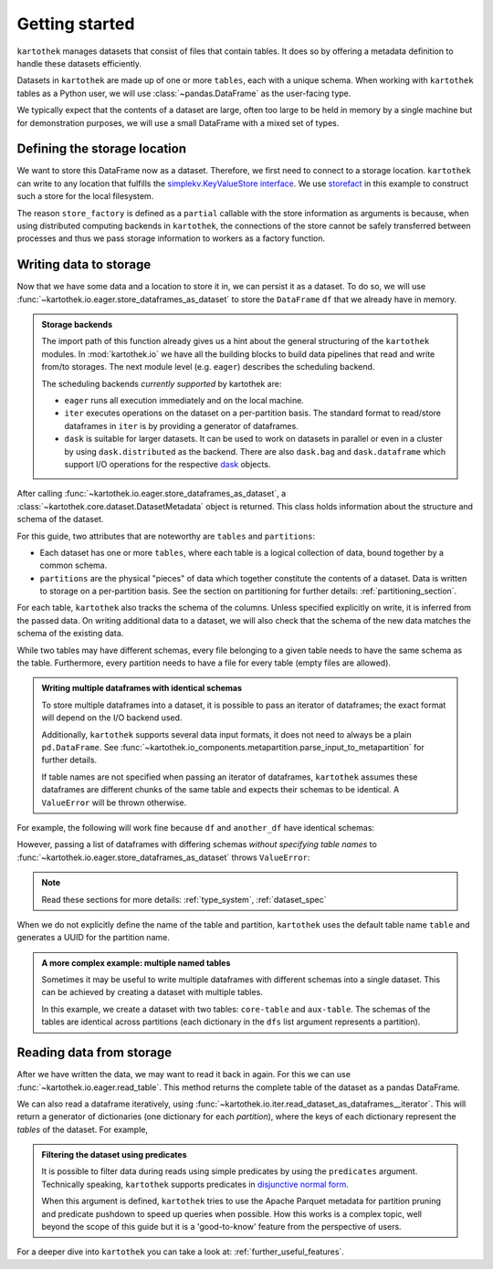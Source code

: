.. _getting_started:

===============
Getting started
===============


``kartothek`` manages datasets that consist of files that contain tables. It does so by offering
a metadata definition to handle these datasets efficiently.

Datasets in ``kartothek`` are made up of one or more ``tables``, each with a unique schema.
When working with ``kartothek`` tables as a Python user, we will use :class:`~pandas.DataFrame`
as the user-facing type.

We typically expect that the contents of a dataset are
large, often too large to be held in memory by a single machine but for demonstration
purposes, we will use a small DataFrame with a mixed set of types.

.. ipython:: python

    import numpy as np
    import pandas as pd

    df = pd.DataFrame(
        {
            "A": 1.0,
            "B": pd.Timestamp("20130102"),
            "C": pd.Series(1, index=list(range(4)), dtype="float32"),
            "D": np.array([3] * 4, dtype="int32"),
            "E": pd.Categorical(["test", "train", "test", "train"]),
            "F": "foo",
        }
    )
    df


Defining the storage location
=============================

We want to store this DataFrame now as a dataset. Therefore, we first need
to connect to a storage location. ``kartothek`` can write to any location that
fulfills the `simplekv.KeyValueStore interface`_. We use `storefact`_ in this
example to construct such a store for the local filesystem.

.. ipython:: python

    from functools import partial
    from tempfile import TemporaryDirectory
    from storefact import get_store_from_url

    dataset_dir = TemporaryDirectory()

    store_factory = partial(get_store_from_url, f"hfs://{dataset_dir.name}")


The reason ``store_factory`` is defined as a ``partial`` callable with the store
information as arguments is because, when using distributed computing backends in
``kartothek``, the connections of the store cannot be safely transferred between
processes and thus we pass storage information to workers as a factory function.


Writing data to storage
=======================

Now that we have some data and a location to store it in, we can persist it as a
dataset. To do so, we will use :func:`~kartothek.io.eager.store_dataframes_as_dataset`
to store the ``DataFrame`` ``df`` that we already have in memory.

.. ipython:: python

    from kartothek.io.eager import store_dataframes_as_dataset

    dm = store_dataframes_as_dataset(store_factory, "a_unique_dataset_identifier", df)
    dm


.. admonition:: Storage backends

    The import path of this function already gives us a hint about the general
    structuring of the ``kartothek`` modules. In :mod:`kartothek.io` we have all
    the building blocks to build data pipelines that read and write from/to storages.
    The next module level (e.g. ``eager``) describes the scheduling backend.

    The scheduling backends `currently supported` by kartothek are:

    - ``eager`` runs all execution immediately and on the local machine.
    - ``iter`` executes operations on the dataset on a per-partition basis.
      The standard format to read/store dataframes in ``iter`` is by providing
      a generator of dataframes.
    - ``dask`` is suitable for larger datasets. It can be used to work on datasets in
      parallel or even in a cluster by using ``dask.distributed`` as the backend.
      There are also ``dask.bag`` and ``dask.dataframe`` which support I/O operations
      for the respective `dask`_ objects.

After calling :func:`~kartothek.io.eager.store_dataframes_as_dataset`,
a :class:`~kartothek.core.dataset.DatasetMetadata` object is returned.
This class holds information about the structure and schema of the dataset.

.. ipython:: python

    dm.tables
    sorted(dm.partitions.keys())


For this guide, two attributes that are noteworthy are ``tables`` and ``partitions``:

- Each dataset has one or more ``tables``, where each table is a logical collection of data,
  bound together by a common schema.
- ``partitions`` are the physical "pieces" of data which together constitute the
  contents of a dataset. Data is written to storage on a per-partition basis.
  See the section on partitioning for further details: :ref:`partitioning_section`.

For each table, ``kartothek`` also tracks the schema of the columns.
Unless specified explicitly on write, it is inferred from the passed data.
On writing additional data to a dataset, we will also check that the schema
of the new data matches the schema of the existing data.

While two tables may have different schemas, every file belonging to a given table needs
to have the same schema as the table. Furthermore, every partition needs to have a file
for every table (empty files are allowed).

.. admonition:: Writing multiple dataframes with identical schemas

    To store multiple dataframes into a dataset, it is possible to pass an iterator of
    dataframes; the exact format will depend on the I/O backend used.

    Additionally, ``kartothek`` supports several data input formats,
    it does not need to always be a plain ``pd.DataFrame``.
    See :func:`~kartothek.io_components.metapartition.parse_input_to_metapartition` for
    further details.

    If table names are not specified when passing an iterator of dataframes,
    ``kartothek`` assumes these dataframes are different chunks of the same table
    and expects their schemas to be identical. A ``ValueError`` will be thrown otherwise.

For example, the following will work fine because ``df`` and ``another_df`` have identical
schemas:

.. ipython:: python

    another_df = pd.DataFrame(
        {
            "A": 5.0,
            "B": pd.Timestamp("20110102"),
            "C": pd.Series(1, index=list(range(4)), dtype="float32"),
            "D": np.array([12] * 4, dtype="int32"),
            "E": pd.Categorical(["prod", "train", "test", "train"]),
            "F": "bar",
        }
    )
    another_df
    df.dtypes
    another_df.dtypes  # both have the same schema

    store_dataframes_as_dataset(
        store_factory, "another_unique_dataset_identifier", [df, another_df]
    )

However, passing a list of dataframes with differing schemas `without specifying table names`
to :func:`~kartothek.io.eager.store_dataframes_as_dataset` throws ``ValueError``:

.. ipython:: python

    df2 = pd.DataFrame(
        {
            "G": "foo",
            "H": pd.Categorical(["test", "train", "test", "train"]),
            "I": np.array([9] * 4, dtype="int32"),
            "J": pd.Series(3, index=list(range(4)), dtype="float32"),
            "K": pd.Timestamp("20190604"),
            "L": 2.0,
        }
    )
    df2
    df.dtypes
    df2.dtypes  # schema is different!


.. ipython::

    @verbatim
    In [24]: store_dataframes_as_dataset(
       ....:     store_factory,
       ....:     "will_not_work",
       ....:     [df, df2],
       ....: )
       ....:
    ---------------------------------------------------------------------------
    ValueError: Schema violation
    Origin schema: {table/9e7d9217c82b4fda9c4e720dc987c60d}
    Origin reference: {table/80feb4d84ac34a9c9d08ba48c8170647}

.. note:: Read these sections for more details: :ref:`type_system`, :ref:`dataset_spec`

When we do not explicitly define the name of the table and partition, ``kartothek`` uses the
default table name ``table`` and generates a UUID for the partition name.

.. admonition:: A more complex example: multiple named tables

    Sometimes it may be useful to write multiple dataframes with different schemas into
    a single dataset. This can be achieved by creating a dataset with multiple tables.

    In this example, we create a dataset with two tables: ``core-table`` and ``aux-table``.
    The schemas of the tables are identical across partitions (each dictionary in the
    ``dfs`` list argument represents a partition).

    .. ipython:: python

        dfs = [
            {
                "data": {
                    "core-table": pd.DataFrame({"col1": ["x"]}),
                    "aux-table": pd.DataFrame({"f": [1.1]}),
                }
            },
            {
                "data": {
                    "core-table": pd.DataFrame({"col1": ["y"]}),
                    "aux-table": pd.DataFrame({"f": [3.2]}),
                }
            },
        ]

        dm = store_dataframes_as_dataset(store_factory, dataset_uuid="two-tables", dfs=dfs)
        dm.tables
        sorted(dm.partitions.keys())


Reading data from storage
=========================

After we have written the data, we may want to read it back in again. For this we can
use :func:`~kartothek.io.eager.read_table`. This method returns the complete
table of the dataset as a pandas DataFrame.

.. ipython:: python

    from kartothek.io.eager import read_table

    read_table("a_unique_dataset_identifier", store_factory, table="table")

We can also read a dataframe iteratively, using
:func:`~kartothek.io.iter.read_dataset_as_dataframes__iterator`. This will return a generator
of dictionaries (one dictionary for each `partition`), where the keys of each dictionary
represent the `tables` of the dataset. For example,

.. ipython:: python

    from kartothek.io.iter import read_dataset_as_dataframes__iterator

    for partition_index, df_dict in enumerate(
        read_dataset_as_dataframes__iterator(dataset_uuid="two-tables", store=store_factory)
    ):
        print(f"Partition #{partition_index}")
        for table_name, table_df in df_dict.items():
            print(f"Table: {table_name}. Data: \n{table_df}")


.. admonition:: Filtering the dataset using predicates

    It is possible to filter data during reads using simple predicates by using
    the ``predicates`` argument. Technically speaking, ``kartothek`` supports predicates
    in `disjunctive normal form <https://en.wikipedia.org/wiki/Disjunctive_normal_form>`_.

    When this argument is defined, ``kartothek`` tries to use the Apache Parquet metadata
    for partition pruning and predicate pushdown to speed up queries when possible. How this
    works is a complex topic, well beyond the scope of this guide but it is a 'good-to-know'
    feature from the perspective of users.

    .. ipython:: python

        # Read only values table `aux-table` where `f` < 2.5
        read_table(
            "two-tables", store_factory, table="aux-table", predicates=[[("f", "<", 2.5)]]
        )

For a deeper dive into ``kartothek`` you can take a look at: :ref:`further_useful_features`.

.. _simplekv.KeyValueStore interface: https://simplekv.readthedocs.io/en/latest/#simplekv.KeyValueStore
.. _storefact: https://github.com/blue-yonder/storefact
.. _dask: https://docs.dask.org/en/latest/
